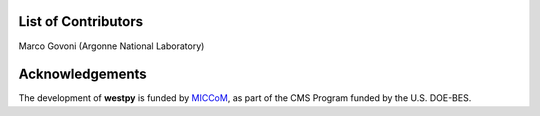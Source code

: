 .. _acknowledge:

List of Contributors
====================

Marco Govoni (Argonne National Laboratory)

Acknowledgements 
================

The development of **westpy** is funded by `MICCoM <http://miccom-center.org/>`_, as part of the CMS Program funded by the U.S. DOE-BES. 
